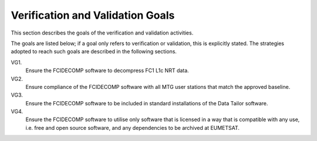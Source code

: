 .. _v&v_goals:

Verification and Validation Goals
~~~~~~~~~~~~~~~~~~~~~~~~~~~~~~~~~


This section describes the goals of the verification and validation activities.

The goals are listed below; if a goal only refers to verification or validation, this is explicitly stated.
The strategies adopted to reach such goals are described in the following sections.

VG1.
    Ensure the FCIDECOMP software to decompress FC1 L1c NRT data.

VG2.
    Ensure compliance of the FCIDECOMP software with all MTG user stations that match the
    approved baseline.

VG3.
    Ensure the FCIDECOMP software to be included in standard installations of the Data Tailor
    software.

VG4.
    Ensure the FCIDECOMP software to utilise only software that is licensed in a way that is
    compatible with any use, i.e. free and open source software, and any dependencies to be archived
    at EUMETSAT.
